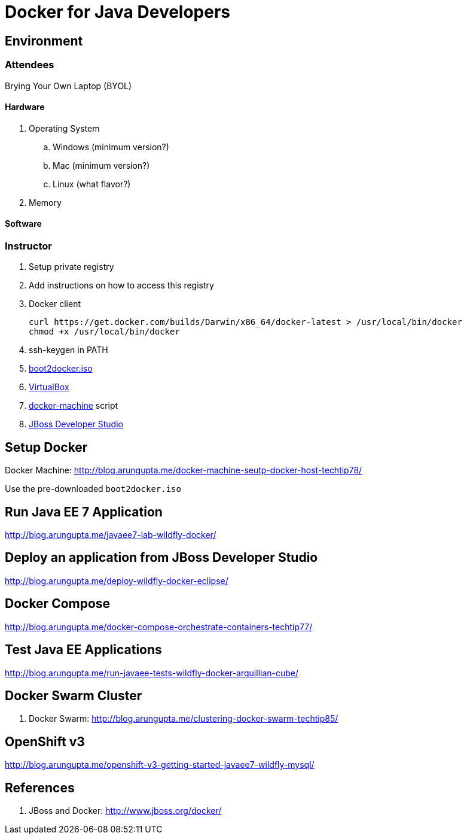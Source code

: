# Docker for Java Developers

## Environment

### Attendees

Brying Your Own Laptop (BYOL)

#### Hardware

. Operating System
.. Windows (minimum version?)
.. Mac (minimum version?)
.. Linux (what flavor?)
. Memory

#### Software

### Instructor

. Setup private registry
. Add instructions on how to access this registry

. Docker client
+
[source, text]
----
curl https://get.docker.com/builds/Darwin/x86_64/docker-latest > /usr/local/bin/docker
chmod +x /usr/local/bin/docker
----
+
. ssh-keygen in PATH
. https://github.com/boot2docker/boot2docker/releases[boot2docker.iso]
. https://www.virtualbox.org/wiki/Downloads[VirtualBox]
. https://docs.docker.com/machine/#installation[docker-machine] script
. http://www.jboss.org/download-manager/file/jboss-devstudio-8.1.0.GA-jar_universal.jar[JBoss Developer Studio]

## Setup Docker

Docker Machine: http://blog.arungupta.me/docker-machine-seutp-docker-host-techtip78/

Use the pre-downloaded `boot2docker.iso`

## Run Java EE 7 Application

http://blog.arungupta.me/javaee7-lab-wildfly-docker/

## Deploy an application from JBoss Developer Studio

http://blog.arungupta.me/deploy-wildfly-docker-eclipse/

## Docker Compose

http://blog.arungupta.me/docker-compose-orchestrate-containers-techtip77/

## Test Java EE Applications

http://blog.arungupta.me/run-javaee-tests-wildfly-docker-arquillian-cube/

## Docker Swarm Cluster

. Docker Swarm: http://blog.arungupta.me/clustering-docker-swarm-techtip85/

## OpenShift v3

http://blog.arungupta.me/openshift-v3-getting-started-javaee7-wildfly-mysql/

## References

. JBoss and Docker: http://www.jboss.org/docker/


